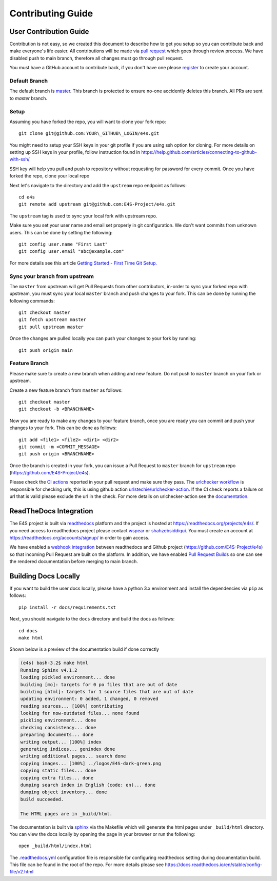 Contributing Guide
====================


User Contribution Guide
-------------------------

Contribution is not easy, so we created this document to describe how to get you setup
so you can contribute back and make everyone's life easier. All contributions will be made via
`pull request <https://github.com/E4S-Project/e4s/pulls>`_ which goes through review
process. We have disabled push to main branch, therefore all changes must go through pull request.

You must have a GitHub account to contribute back, if you don't have one please
`register <http://github.com/join>`_ to create your account.

Default Branch
~~~~~~~~~~~~~~~~

The default branch is `master <https://github.com/E4S-Project/e4s/tree/master>`_. This branch
is protected to ensure no-one accidently deletes this branch. All PRs are sent to `master` branch.

Setup
~~~~~~~

Assuming you have forked the repo, you will want to clone your fork repo::

    git clone git@github.com:YOUR\_GITHUB\_LOGIN/e4s.git

You might need to setup your SSH keys in your git profile if you are using ssh option for cloning. For more details on
setting up SSH keys in your profile, follow instruction found in
https://help.github.com/articles/connecting-to-github-with-ssh/

SSH key will help you pull and push to repository without requesting for password for every commit. Once you have forked the
repo, clone your local repo

Next let's navigate to the directory and add the ``upstream`` repo endpoint as follows::

    cd e4s
    git remote add upstream git@github.com:E4S-Project/e4s.git


The ``upstream`` tag is used to sync your local fork with upstream repo.

Make sure you set your user name and email set properly in git configuration.
We don't want commits from unknown users. This can be done by setting the following::

    git config user.name "First Last"
    git config user.email "abc@example.com"


For more details see this article `Getting Started - First Time Git Setup. <https://git-scm.com/book/en/v2/Getting-Started-First-Time-Git-Setup>`_


Sync your branch from upstream
~~~~~~~~~~~~~~~~~~~~~~~~~~~~~~~

The ``master`` from upstream will get Pull Requests from other contributors, in-order
to sync your forked repo with upstream, you must sync your local ``master`` branch and push
changes to your fork. This can be done by running the following commands::

    git checkout master
    git fetch upstream master
    git pull upstream master

Once the changes are pulled locally you can push your changes to your fork by running::

    git push origin main


Feature Branch
~~~~~~~~~~~~~~~~

Please make sure to create a new branch when adding and new feature. Do not
push to ``master`` branch on your fork or upstream.

Create a new feature branch from ``master`` as follows::

    git checkout master
    git checkout -b <BRANCHNAME>


Now you are ready to make any changes to your feature branch, once you are ready
you can commit and push your changes to your fork. This can be done as follows::

    git add <file1> <file2> <dir1> <dir2>
    git commit -m <COMMIT_MESSAGE>
    git push origin <BRANCHNAME>

Once the branch is created in your fork, you can issue a Pull Request to ``master``
branch for ``upstream`` repo (https://github.com/E4S-Project/e4s).

Please check the `CI actions <https://github.com/E4S-Project/e4s/actions>`_ reported in your pull request and make sure they
pass. The `urlchecker workflow <https://github.com/E4S-Project/e4s/blob/master/.github/workflows/urlcheck.yml>`_
is responsible for checking urls, this is using github action `urlstechie/urlchecker-action <https://github.com/urlstechie/urlchecker-action>`_.
If the CI check reports a failure on url that is valid please exclude the url in the check. For more details on urlchecker-action see
the `documentation <https://github.com/urlstechie/urlchecker-action/blob/master/README.md>`_.


ReadTheDocs Integration
------------------------

The E4S project is built via `readthedocs <https://readthedocs.org>`_ platform and the project is hosted at
https://readthedocs.org/projects/e4s/. If you need access to readthedocs project please contact `wspear <https://github.com/wspear>`_
or `shahzebsiddiqui <https://github.com/shahzebsiddiqui>`_. You must create an account at https://readthedocs.org/accounts/signup/ in
order to gain access.

We have enabled a `webhook integration <https://docs.readthedocs.io/en/stable/webhooks.html>`_ between readthedocs and Github project
(https://github.com/E4S-Project/e4s) so that incoming Pull Request are built on the platform. In addition, we have enabled
`Pull Request Builds <https://docs.readthedocs.io/en/stable/pull-requests.html>`_ so one can see the rendered documentation
before merging to main branch.

Building Docs Locally
-----------------------

If you want to build the user docs locally, please have a python 3.x environment and install the dependencies via ``pip`` as follows::

    pip install -r docs/requirements.txt

Next, you should navigate to the ``docs`` directory and build the docs as follows::

    cd docs
    make html

Shown below is a preview of the documentation build if done correctly

.. code-block:: console

    (e4s) bash-3.2$ make html
    Running Sphinx v4.1.2
    loading pickled environment... done
    building [mo]: targets for 0 po files that are out of date
    building [html]: targets for 1 source files that are out of date
    updating environment: 0 added, 1 changed, 0 removed
    reading sources... [100%] contributing
    looking for now-outdated files... none found
    pickling environment... done
    checking consistency... done
    preparing documents... done
    writing output... [100%] index
    generating indices... genindex done
    writing additional pages... search done
    copying images... [100%] ../logos/E4S-dark-green.png
    copying static files... done
    copying extra files... done
    dumping search index in English (code: en)... done
    dumping object inventory... done
    build succeeded.

    The HTML pages are in _build/html.

The documentation is built via `sphinx <https://www.sphinx-doc.org/en/master/>`_ via the Makefile which
will generate the html pages under ``_build/html`` directory. You can view the docs locally by opening
the page in your browser or run the following::

    open _build/html/index.html

The `.readthedocs.yml <https://github.com/E4S-Project/e4s/blob/master/.readthedocs.yml>`_ configuration file is responsible
for configuring readthedocs setting during documentation build. This file can be found in the root of the repo. For more details
please see https://docs.readthedocs.io/en/stable/config-file/v2.html
